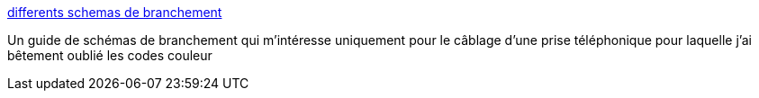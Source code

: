 :jbake-type: post
:jbake-status: published
:jbake-title: differents schemas de branchement
:jbake-tags: bricolage,_mois_août,_année_2007
:jbake-date: 2007-08-23
:jbake-depth: ../
:jbake-uri: shaarli/1187860904000.adoc
:jbake-source: https://nicolas-delsaux.hd.free.fr/Shaarli?searchterm=http%3A%2F%2Fpolmeguimafr.free.fr%2Fschemas%2520de%2520branchement.html&searchtags=bricolage+_mois_ao%C3%BBt+_ann%C3%A9e_2007
:jbake-style: shaarli

http://polmeguimafr.free.fr/schemas%20de%20branchement.html[differents schemas de branchement]

Un guide de schémas de branchement qui m'intéresse uniquement pour le câblage d'une prise téléphonique pour laquelle j'ai bêtement oublié les codes couleur
